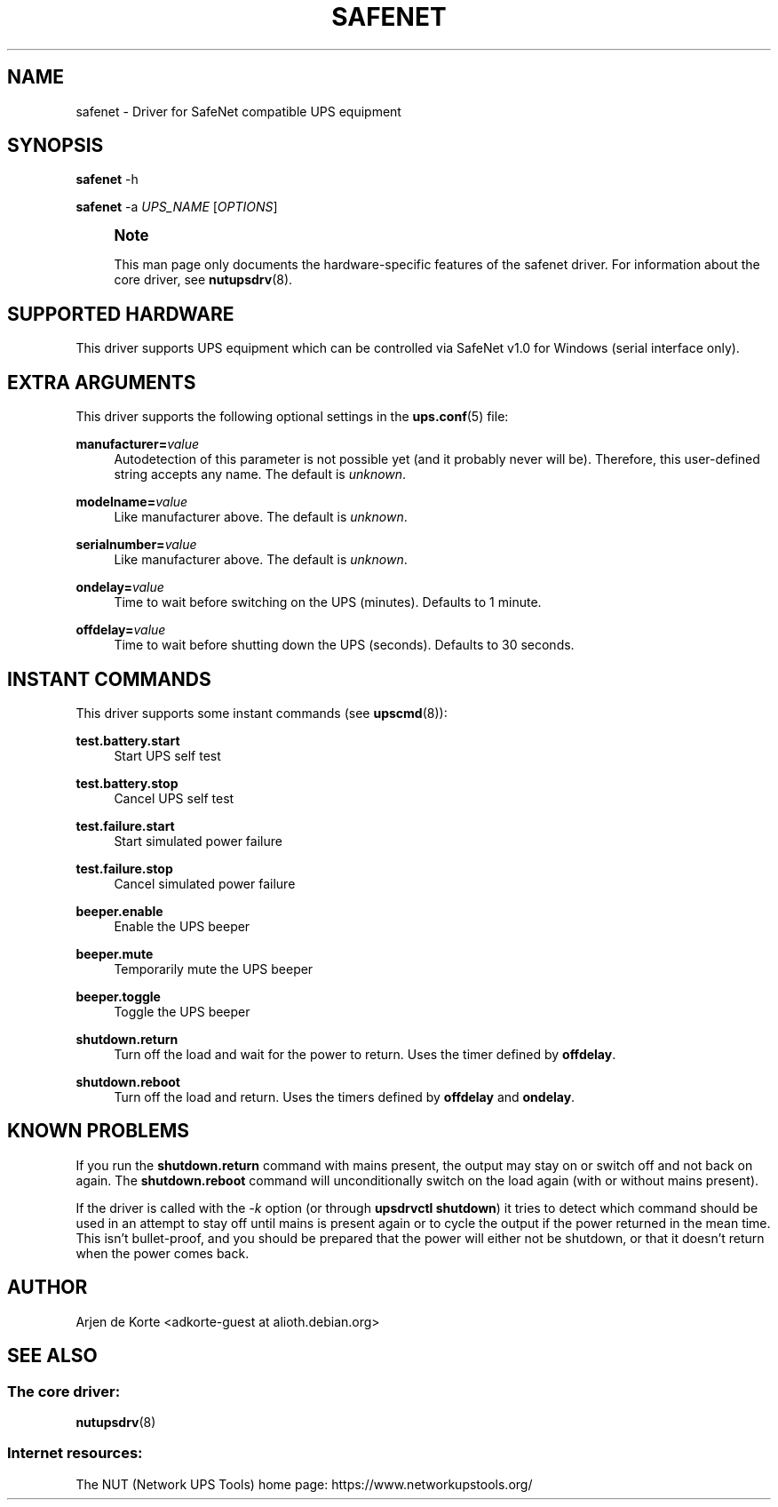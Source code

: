 '\" t
.\"     Title: safenet
.\"    Author: [see the "AUTHOR" section]
.\" Generator: DocBook XSL Stylesheets vsnapshot <http://docbook.sf.net/>
.\"      Date: 04/02/2024
.\"    Manual: NUT Manual
.\"    Source: Network UPS Tools 2.8.2
.\"  Language: English
.\"
.TH "SAFENET" "8" "04/02/2024" "Network UPS Tools 2\&.8\&.2" "NUT Manual"
.\" -----------------------------------------------------------------
.\" * Define some portability stuff
.\" -----------------------------------------------------------------
.\" ~~~~~~~~~~~~~~~~~~~~~~~~~~~~~~~~~~~~~~~~~~~~~~~~~~~~~~~~~~~~~~~~~
.\" http://bugs.debian.org/507673
.\" http://lists.gnu.org/archive/html/groff/2009-02/msg00013.html
.\" ~~~~~~~~~~~~~~~~~~~~~~~~~~~~~~~~~~~~~~~~~~~~~~~~~~~~~~~~~~~~~~~~~
.ie \n(.g .ds Aq \(aq
.el       .ds Aq '
.\" -----------------------------------------------------------------
.\" * set default formatting
.\" -----------------------------------------------------------------
.\" disable hyphenation
.nh
.\" disable justification (adjust text to left margin only)
.ad l
.\" -----------------------------------------------------------------
.\" * MAIN CONTENT STARTS HERE *
.\" -----------------------------------------------------------------
.SH "NAME"
safenet \- Driver for SafeNet compatible UPS equipment
.SH "SYNOPSIS"
.sp
\fBsafenet\fR \-h
.sp
\fBsafenet\fR \-a \fIUPS_NAME\fR [\fIOPTIONS\fR]
.if n \{\
.sp
.\}
.RS 4
.it 1 an-trap
.nr an-no-space-flag 1
.nr an-break-flag 1
.br
.ps +1
\fBNote\fR
.ps -1
.br
.sp
This man page only documents the hardware\-specific features of the safenet driver\&. For information about the core driver, see \fBnutupsdrv\fR(8)\&.
.sp .5v
.RE
.SH "SUPPORTED HARDWARE"
.sp
This driver supports UPS equipment which can be controlled via SafeNet v1\&.0 for Windows (serial interface only)\&.
.SH "EXTRA ARGUMENTS"
.sp
This driver supports the following optional settings in the \fBups.conf\fR(5) file:
.PP
\fBmanufacturer=\fR\fIvalue\fR
.RS 4
Autodetection of this parameter is not possible yet (and it probably never will be)\&. Therefore, this user\-defined string accepts any name\&. The default is
\fIunknown\fR\&.
.RE
.PP
\fBmodelname=\fR\fIvalue\fR
.RS 4
Like manufacturer above\&. The default is
\fIunknown\fR\&.
.RE
.PP
\fBserialnumber=\fR\fIvalue\fR
.RS 4
Like manufacturer above\&. The default is
\fIunknown\fR\&.
.RE
.PP
\fBondelay=\fR\fIvalue\fR
.RS 4
Time to wait before switching on the UPS (minutes)\&. Defaults to 1 minute\&.
.RE
.PP
\fBoffdelay=\fR\fIvalue\fR
.RS 4
Time to wait before shutting down the UPS (seconds)\&. Defaults to 30 seconds\&.
.RE
.SH "INSTANT COMMANDS"
.sp
This driver supports some instant commands (see \fBupscmd\fR(8)):
.PP
\fBtest\&.battery\&.start\fR
.RS 4
Start UPS self test
.RE
.PP
\fBtest\&.battery\&.stop\fR
.RS 4
Cancel UPS self test
.RE
.PP
\fBtest\&.failure\&.start\fR
.RS 4
Start simulated power failure
.RE
.PP
\fBtest\&.failure\&.stop\fR
.RS 4
Cancel simulated power failure
.RE
.PP
\fBbeeper\&.enable\fR
.RS 4
Enable the UPS beeper
.RE
.PP
\fBbeeper\&.mute\fR
.RS 4
Temporarily mute the UPS beeper
.RE
.PP
\fBbeeper\&.toggle\fR
.RS 4
Toggle the UPS beeper
.RE
.PP
\fBshutdown\&.return\fR
.RS 4
Turn off the load and wait for the power to return\&. Uses the timer defined by
\fBoffdelay\fR\&.
.RE
.PP
\fBshutdown\&.reboot\fR
.RS 4
Turn off the load and return\&. Uses the timers defined by
\fBoffdelay\fR
and
\fBondelay\fR\&.
.RE
.SH "KNOWN PROBLEMS"
.sp
If you run the \fBshutdown\&.return\fR command with mains present, the output may stay on or switch off and not back on again\&. The \fBshutdown\&.reboot\fR command will unconditionally switch on the load again (with or without mains present)\&.
.sp
If the driver is called with the \fI\-k\fR option (or through \fBupsdrvctl shutdown\fR) it tries to detect which command should be used in an attempt to stay off until mains is present again or to cycle the output if the power returned in the mean time\&. This isn\(cqt bullet\-proof, and you should be prepared that the power will either not be shutdown, or that it doesn\(cqt return when the power comes back\&.
.SH "AUTHOR"
.sp
Arjen de Korte <adkorte\-guest at alioth\&.debian\&.org>
.SH "SEE ALSO"
.SS "The core driver:"
.sp
\fBnutupsdrv\fR(8)
.SS "Internet resources:"
.sp
The NUT (Network UPS Tools) home page: https://www\&.networkupstools\&.org/
